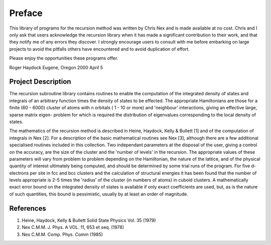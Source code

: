 Preface
=======
This library of programs for the recursion method was written by Chris
Nex and is made available at no cost. Chris and I only ask that users
acknowledge the recursion library when it has made a significant contribution
to their work, and that they notify me of any errors they discover. I
strongly encourage users to consult with me before embarking on large projects
to avoid the pitfalls others have encountered and to avoid duplication of
effort.

Please enjoy the opportunities these programs offer.

Roger Haydock
Eugene, Oregon
2000 April 5

Project Description
--------------------
The recursion subroutine library contains routines to enable the
computation of the integrated density of states and integrals of
an arbitrary function times the density of states to be effected. 
The appropriate Hamiltonians are those for a finite (60 - 6000)
cluster of atoms with n orbitals ( 1 - 10 or more) and 'neighbour'
interactions, giving an effective large, sparse matrix eigen-
problem for which is required the distribution of eigenvalues
corresponding to the local density of states. 

The mathematics of the recursion method is described in Heine, Haydock, Kelly &
Bullett [1] and of the computation of integrals in Nex [2]. For a
description of the basic mathematical routines see Nex [3],
although there are a few additional specialised routines included
in this collection. Two independant parameters at the 
disposal of the user, giving a control on the accuracy, 
are the size of the cluster and the 'number of levels' in the recursion. 
The appropriate values of these parameters will vary 
from problem to problem depending on
the Hamiltonian, the nature of the lattice, and of the physical
quantity of interest ultimately being computed, and should be
determined by some trial runs of the program. For five d-electrons
per site in fcc and bcc clusters and the calculation of structural
energies it has been found that the number of levels appropriate
is 2-5 times the 'radius' of the cluster (in numbers of atoms) in
cuboid clusters. A mathematically exact error bound on the
integrated density of states is available if only exact
coefficients are used, but, as is the nature of such quantities,
this bound is pessimistic, usually by at least an order of
magnitude. 

References
------------
1. Heine, Haydock, Kelly & Bullett Solid State Physics Vol. 35 (1979)
2. Nex C.M.M. J. Phys. A VOL. 11, 653 et seq. (1978)
3. Nex C.M.M. Comp. Phys. Comm (1985)
